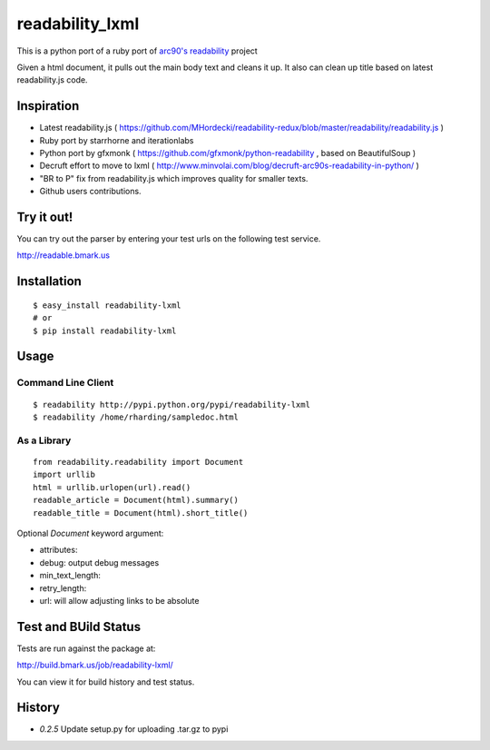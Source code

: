 readability_lxml
================

This is a python port of a ruby port of `arc90's readability`_ project

Given a html document, it pulls out the main body text and cleans it up.
It also can clean up title based on latest readability.js code.


Inspiration
-----------
- Latest readability.js ( https://github.com/MHordecki/readability-redux/blob/master/readability/readability.js )
- Ruby port by starrhorne and iterationlabs
- Python port by gfxmonk ( https://github.com/gfxmonk/python-readability , based on BeautifulSoup )
- Decruft effort to move to lxml ( http://www.minvolai.com/blog/decruft-arc90s-readability-in-python/ )
- "BR to P" fix from readability.js which improves quality for smaller texts.
- Github users contributions.


Try it out!
-----------
You can try out the parser by entering your test urls on the following test
service.

http://readable.bmark.us


Installation
-------------
::

    $ easy_install readability-lxml
    # or
    $ pip install readability-lxml


Usage
------

Command Line Client
~~~~~~~~~~~~~~~~~~~
::

    $ readability http://pypi.python.org/pypi/readability-lxml
    $ readability /home/rharding/sampledoc.html

As a Library
~~~~~~~~~~~~
::

    from readability.readability import Document
    import urllib
    html = urllib.urlopen(url).read()
    readable_article = Document(html).summary()
    readable_title = Document(html).short_title()

Optional `Document` keyword argument:

- attributes:
- debug: output debug messages
- min_text_length:
- retry_length:
- url: will allow adjusting links to be absolute


Test and BUild Status
---------------------
Tests are run against the package at:

http://build.bmark.us/job/readability-lxml/

You can view it for build history and test status.


History
-------

- `0.2.5` Update setup.py for uploading .tar.gz to pypi


.. _arc90's readability: http://lab.arc90.com/experiments/readability/
